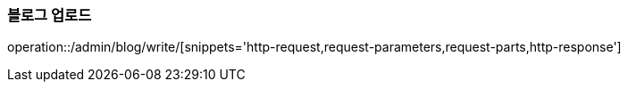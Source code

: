 :api-name: 블로그 업로드
:api-id: /admin/blog/write

=== {api-name}

operation::{api-id}/[snippets='http-request,request-parameters,request-parts,http-response']
